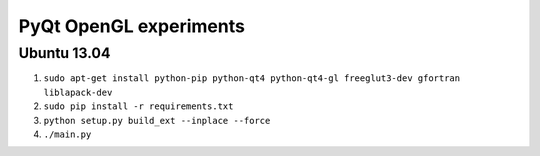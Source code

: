 PyQt OpenGL experiments
=======================

Ubuntu 13.04
------------

#. ``sudo apt-get install python-pip python-qt4 python-qt4-gl freeglut3-dev gfortran liblapack-dev``
#. ``sudo pip install -r requirements.txt``
#. ``python setup.py build_ext --inplace --force``
#. ``./main.py``
